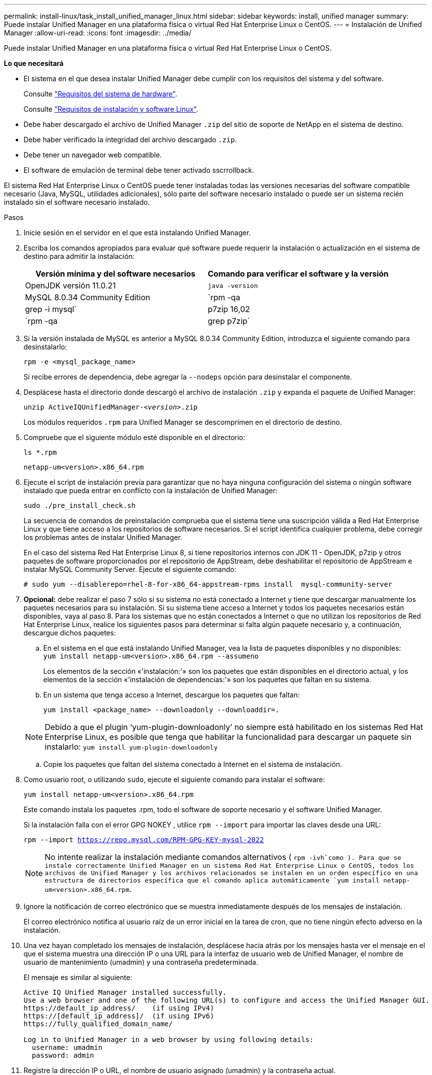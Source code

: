 ---
permalink: install-linux/task_install_unified_manager_linux.html 
sidebar: sidebar 
keywords: install, unified manager 
summary: Puede instalar Unified Manager en una plataforma física o virtual Red Hat Enterprise Linux o CentOS. 
---
= Instalación de Unified Manager
:allow-uri-read: 
:icons: font
:imagesdir: ../media/


[role="lead"]
Puede instalar Unified Manager en una plataforma física o virtual Red Hat Enterprise Linux o CentOS.

*Lo que necesitará*

* El sistema en el que desea instalar Unified Manager debe cumplir con los requisitos del sistema y del software.
+
Consulte link:concept_virtual_infrastructure_or_hardware_system_requirements.html["Requisitos del sistema de hardware"].

+
Consulte link:reference_red_hat_and_centos_software_and_installation_requirements.html["Requisitos de instalación y software Linux"].

* Debe haber descargado el archivo de Unified Manager `.zip` del sitio de soporte de NetApp en el sistema de destino.
* Debe haber verificado la integridad del archivo descargado `.zip`.
* Debe tener un navegador web compatible.
* El software de emulación de terminal debe tener activado sscrrollback.


El sistema Red Hat Enterprise Linux o CentOS puede tener instaladas todas las versiones necesarias del software compatible necesario (Java, MySQL, utilidades adicionales), sólo parte del software necesario instalado o puede ser un sistema recién instalado sin el software necesario instalado.

.Pasos
. Inicie sesión en el servidor en el que está instalando Unified Manager.
. Escriba los comandos apropiados para evaluar qué software puede requerir la instalación o actualización en el sistema de destino para admitir la instalación:
+
[cols="2*"]
|===
| Versión mínima y del software necesarios | Comando para verificar el software y la versión 


 a| 
OpenJDK versión 11.0.21
 a| 
`java -version`



 a| 
MySQL 8.0.34 Community Edition
 a| 
`rpm -qa | grep -i mysql`



 a| 
p7zip 16,02
 a| 
`rpm -qa | grep p7zip`

|===
. Si la versión instalada de MySQL es anterior a MySQL 8.0.34 Community Edition, introduzca el siguiente comando para desinstalarlo:
+
`rpm -e <mysql_package_name>`

+
Si recibe errores de dependencia, debe agregar la `--nodeps` opción para desinstalar el componente.

. Desplácese hasta el directorio donde descargó el archivo de instalación `.zip` y expanda el paquete de Unified Manager:
+
`unzip ActiveIQUnifiedManager-_<version>_.zip`

+
Los módulos requeridos `.rpm` para Unified Manager se descomprimen en el directorio de destino.

. Compruebe que el siguiente módulo esté disponible en el directorio:
+
`ls *.rpm`

+
`netapp-um<version>.x86_64.rpm`

. Ejecute el script de instalación previa para garantizar que no haya ninguna configuración del sistema o ningún software instalado que pueda entrar en conflicto con la instalación de Unified Manager:
+
`sudo ./pre_install_check.sh`

+
La secuencia de comandos de preinstalación comprueba que el sistema tiene una suscripción válida a Red Hat Enterprise Linux y que tiene acceso a los repositorios de software necesarios. Si el script identifica cualquier problema, debe corregir los problemas antes de instalar Unified Manager.

+
En el caso del sistema Red Hat Enterprise Linux 8, si tiene repositorios internos con JDK 11 - OpenJDK, p7zip y otros paquetes de software proporcionados por el repositorio de AppStream, debe deshabilitar el repositorio de AppStream e instalar MySQL Community Server. Ejecute el siguiente comando:

+
[listing]
----
# sudo yum --disablerepo=rhel-8-for-x86_64-appstream-rpms install  mysql-community-server
----
. *Opcional:* debe realizar el paso 7 sólo si su sistema no está conectado a Internet y tiene que descargar manualmente los paquetes necesarios para su instalación. Si su sistema tiene acceso a Internet y todos los paquetes necesarios están disponibles, vaya al paso 8. Para los sistemas que no están conectados a Internet o que no utilizan los repositorios de Red Hat Enterprise Linux, realice los siguientes pasos para determinar si falta algún paquete necesario y, a continuación, descargue dichos paquetes:
+
.. En el sistema en el que está instalando Unified Manager, vea la lista de paquetes disponibles y no disponibles: +
`yum install netapp-um<version>.x86_64.rpm --assumeno`
+
Los elementos de la sección «'instalación:'» son los paquetes que están disponibles en el directorio actual, y los elementos de la sección «'instalación de dependencias:'» son los paquetes que faltan en su sistema.

.. En un sistema que tenga acceso a Internet, descargue los paquetes que faltan:
+
`yum install <package_name> --downloadonly --downloaddir=.`

+
[NOTE]
====
Debido a que el plugin '`yum-plugin-downloadonly`' no siempre está habilitado en los sistemas Red Hat Enterprise Linux, es posible que tenga que habilitar la funcionalidad para descargar un paquete sin instalarlo:
`yum install yum-plugin-downloadonly`

====
.. Copie los paquetes que faltan del sistema conectado a Internet en el sistema de instalación.


. Como usuario root, o utilizando `sudo`, ejecute el siguiente comando para instalar el software:
+
`yum install netapp-um<version>.x86_64.rpm`

+
Este comando instala los paquetes .rpm, todo el software de soporte necesario y el software Unified Manager.

+
Si la instalación falla con el error GPG NOKEY , utilice `rpm --import` para importar las claves desde una URL:

+
`rpm --import https://repo.mysql.com/RPM-GPG-KEY-mysql-2022`

+
[NOTE]
====
No intente realizar la instalación mediante comandos alternativos ( `rpm -ivh`como ). Para que se instale correctamente Unified Manager en un sistema Red Hat Enterprise Linux o CentOS, todos los archivos de Unified Manager y los archivos relacionados se instalen en un orden específico en una estructura de directorios específica que el comando aplica automáticamente `yum install netapp-um<version>.x86_64.rpm`.

====
. Ignore la notificación de correo electrónico que se muestra inmediatamente después de los mensajes de instalación.
+
El correo electrónico notifica al usuario raíz de un error inicial en la tarea de cron, que no tiene ningún efecto adverso en la instalación.

. Una vez hayan completado los mensajes de instalación, desplácese hacia atrás por los mensajes hasta ver el mensaje en el que el sistema muestra una dirección IP o una URL para la interfaz de usuario web de Unified Manager, el nombre de usuario de mantenimiento (umadmin) y una contraseña predeterminada.
+
El mensaje es similar al siguiente:

+
[listing]
----
Active IQ Unified Manager installed successfully.
Use a web browser and one of the following URL(s) to configure and access the Unified Manager GUI.
https://default_ip_address/    (if using IPv4)
https://[default_ip_address]/  (if using IPv6)
https://fully_qualified_domain_name/

Log in to Unified Manager in a web browser by using following details:
  username: umadmin
  password: admin
----
. Registre la dirección IP o URL, el nombre de usuario asignado (umadmin) y la contraseña actual.
. Si ha creado una cuenta de usuario umadmin con un directorio inicial personalizado antes de instalar Unified Manager, debe especificar el shell de inicio de sesión de usuario umadmin:
+
`usermod -s /bin/maintenance-user-shell.sh umadmin`



Acceda a la interfaz de usuario web para cambiar la contraseña predeterminada del usuario umadmin y realice la configuración inicial de Unified Manager, como se describe en link:../config/concept_configure_unified_manager.html["Configurando Active IQ Unified Manager"]. Es obligatorio cambiar la contraseña predeterminada del usuario umadmin.
